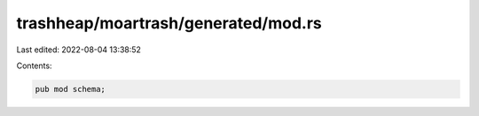 trashheap/moartrash/generated/mod.rs
====================================

Last edited: 2022-08-04 13:38:52

Contents:

.. code-block:: rs

    pub mod schema;


